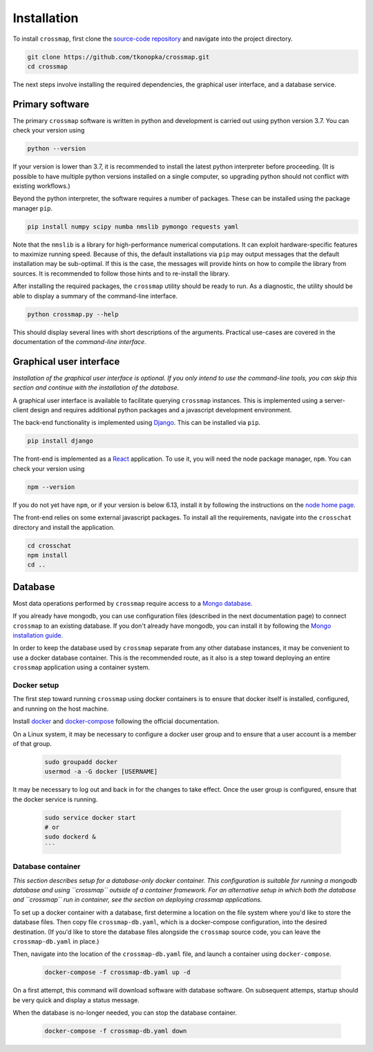Installation
############

To install ``crossmap``, first clone the
`source-code repository <https://github.com/tkonopka/crossmap>`_ and navigate into the project directory.

.. code:: bash

    git clone https://github.com/tkonopka/crossmap.git
    cd crossmap

The next steps involve installing the required dependencies, the graphical user interface, and a database service.


Primary software
~~~~~~~~~~~~~~~~

The primary ``crossmap`` software is written in python and development is
carried out using python version 3.7. You can check your version using

.. code:: bash

    python --version

If your version is lower than 3.7, it is recommended to install the latest
python interpreter before proceeding. (It is possible to have multiple
python versions installed on a single computer, so upgrading python should
not conflict with existing workflows.)

Beyond the python interpreter, the software requires a number of packages.
These can be installed using the package manager ``pip``.

.. code:: bash

    pip install numpy scipy numba nmslib pymongo requests yaml

Note that the ``nmslib`` is a library for high-performance numerical
computations. It can exploit hardware-specific features to maximize running speed.
Because of this, the default installations via ``pip`` may output messages that
the default installation may be sub-optimal. If this is the case, the
messages will provide hints on how to compile the library from sources.
It is recommended to follow those hints and to re-install the library.

After installing the required packages, the ``crossmap`` utility
should be ready to run. As a diagnostic, the utility should be able to display
a summary of the command-line interface.

.. code:: bash

    python crossmap.py --help

This should display several lines with short descriptions of the arguments. 
Practical use-cases are covered in the documentation of the 
`command-line interface`.



Graphical user interface
~~~~~~~~~~~~~~~~~~~~~~~~

*Installation of the graphical user interface is optional. If you only intend
to use the command-line tools, you can skip this section and continue with the
installation of the database.*

A graphical user interface is available to facilitate querying ``crossmap``
instances. This is implemented using a server-client design and requires
additional python packages and a javascript development environment.

The back-end functionality is implemented using
`Django <https://www.djangoproject.com/>`_. This can be installed via ``pip``.

.. code:: bash

    pip install django

The front-end is implemented as a `React <https://reactjs.org/>`_ application.
To use it, you will need the node package manager, ``npm``. You can check your
version using

.. code:: bash

    npm --version

If you do not yet have ``npm``, or if your version is below 6.13, install it
by following the instructions on the `node home page <https://nodejs.org/>`_.

The front-end relies on some external javascript packages. To install all the
requirements, navigate into the ``crosschat`` directory and install the
application.

.. code:: bash

    cd crosschat
    npm install
    cd ..



Database
~~~~~~~~

Most data operations performed by ``crossmap`` require access to a `Mongo database <https://www.mongodb.com/>`_.

If you already have mongodb, you can use configuration files (described in the next documentation page) to connect ``crossmap`` to an existing database. If you don't already have mongodb, you can install it by following the `Mongo installation guide <https://docs.mongodb.com/guides/server/install/>`_.

In order to keep the database used by ``crossmap`` separate from any other database instances, it may be convenient to use a docker database container. This is the
recommended route, as it also is a step toward deploying an entire ``crossmap`` application using a container system.


Docker setup
^^^^^^^^^^^^

The first step toward running ``crossmap`` using docker containers is to ensure
that docker itself is installed, configured, and running on the host machine.

Install `docker <https://docs.docker.com/get-docker/>`_ and
`docker-compose <https://docs.docker.com/compose/install/>`_ following the official
documentation.

On a Linux system, it may be necessary to configure a docker user group and to
ensure that a user account is a member of that group.

  .. code:: bash

      sudo groupadd docker
      usermod -a -G docker [USERNAME]

It may be necessary to log out and back in for the changes to take effect.
Once the user group is configured, ensure that the docker
service is running.

  .. code:: bash

    sudo service docker start
    # or
    sudo dockerd &
    ```


Database container
^^^^^^^^^^^^^^^^^^

*This section describes setup for a database-only docker container. This
configuration is suitable for running a mongodb database and using ``crossmap``
outside of a container framework. For an alternative setup in which both the
database and ``crossmap`` run in container, see the section on deploying crossmap
applications.*

To set up a docker container with a database, first determine a location on the
file system where you'd like to store the database files. Then copy file
``crossmap-db.yaml``, which is a docker-compose configuration, into the desired destination. (If you'd like to store the database files alongside the
``crossmap`` source code, you can leave the ``crossmap-db.yaml`` in place.)

Then, navigate into the location of the ``crossmap-db.yaml`` file, and launch
a container using ``docker-compose``.

  .. code:: bash

      docker-compose -f crossmap-db.yaml up -d

On a first attempt, this command will download software with database software.
On subsequent attemps, startup should be very quick and display a status message.

When the database is no-longer needed, you can stop the database container.

  .. code:: bash

      docker-compose -f crossmap-db.yaml down

